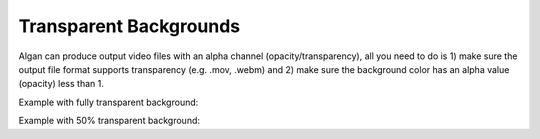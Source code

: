 =======================
Transparent Backgrounds
=======================

Algan can produce output video files with an alpha channel (opacity/transparency),
all you need to do is 1) make sure the output file format supports transparency (e.g. .mov, .webm)
and 2) make sure the background color has an alpha value (opacity) less than 1.

Example with fully transparent background:

.. algan:: TransparentBackgroundExample

    from algan import *

    mob = Square().spawn()

    render_to_file(file_extension='mov', background_color=TRANSPARENT)

Example with 50% transparent background:

.. algan:: HalfTransparentBackgroundExample

    from algan import *

    mob = Square().spawn()

    render_to_file(file_extension='mov', background_color=RED.set_opacity(0.5))
